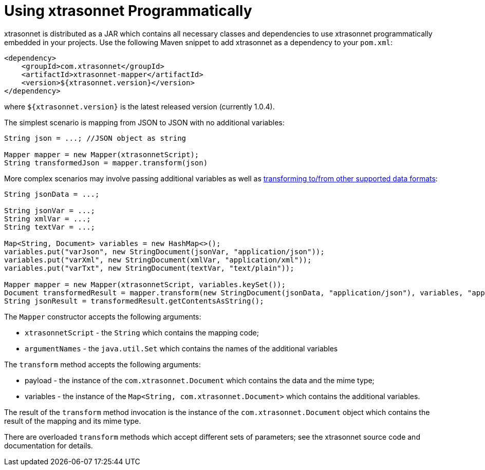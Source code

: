 = Using xtrasonnet Programmatically
:toc:
:toclevels: 1

xtrasonnet is distributed as a JAR which contains all necessary classes and dependencies to use xtrasonnet programmatically embedded in your projects. Use the following Maven snippet to add xtrasonnet as a dependency to your `pom.xml`:

[source,xml]
----------
<dependency>
    <groupId>com.xtrasonnet</groupId>
    <artifactId>xtrasonnet-mapper</artifactId>
    <version>${xtrasonnet.version}</version>
</dependency>
----------

where `${xtrasonnet.version}` is the latest released version (currently 1.0.4).

The simplest scenario is mapping from JSON to JSON with no additional variables:

[source,java]
------
String json = ...; //JSON object as string

Mapper mapper = new Mapper(xtrasonnetScript);
String transformedJson = mapper.transform(json)
------

More complex scenarios may involve passing additional variables as well as xref:dataformats.adoc[transforming to/from other supported data formats]:

[source,java]
------
String jsonData = ...;

String jsonVar = ...;
String xmlVar = ...;
String textVar = ...;

Map<String, Document> variables = new HashMap<>();
variables.put("varJson", new StringDocument(jsonVar, "application/json"));
variables.put("varXml", new StringDocument(xmlVar, "application/xml"));
variables.put("varTxt", new StringDocument(textVar, "text/plain"));

Mapper mapper = new Mapper(xtrasonnetScript, variables.keySet());
Document transformedResult = mapper.transform(new StringDocument(jsonData, "application/json"), variables, "application/json");
String jsonResult = transformedResult.getContentsAsString();
------

The `Mapper` constructor accepts the following arguments:

- `xtrasonnetScript` - the `String` which contains the mapping code;
- `argumentNames` - the `java.util.Set` which contains the names of the additional variables

The `transform` method accepts the following arguments:

- payload - the instance of the `com.xtrasonnet.Document` which contains the data and the mime type;
- variables - the instance of the `Map<String, com.xtrasonnet.Document>` which contains the additional variables.

The result of the `transform` method invocation is the instance of the `com.xtrasonnet.Document` object which contains the result of the mapping and its mime type.

There are overloaded `transform` methods which accept different sets of parameters; see the xtrasonnet source code and documentation for details.
